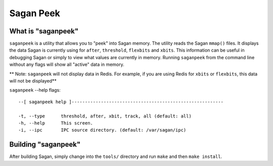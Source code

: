 Sagan Peek
==========

What is "saganpeek"
-------------------

``saganpeek`` is a utility that allows you to "peek" into Sagan memory.  The utility reads
the Sagan ``mmap()`` files.  It displays the data Sagan is currently using for ``after``, 
``threshold``, ``flexbits`` and ``xbits``.  This information can be useful in debugging Sagan
or simply to view what values are currently in memory.  Running ``saganpeek`` from the command 
line without any flags will show all "active" data in memory. 

** Note: ``saganpeek`` will not display data in Redis.  For example,  if you are using
Redis for ``xbits`` or ``flexbits``, this data will not be displayed**


``saganpeek`` --help flags::

   --[ saganpeek help ]---------------------------------------------------------

   -t, --type      threshold, after, xbit, track, all (default: all)
   -h, --help      This screen.
   -i, --ipc       IPC source directory. (default: /var/sagan/ipc)

Building "saganpeek"
--------------------

After building Sagan, simply change into the ``tools/`` directory and run ``make`` and then
``make install``.  

